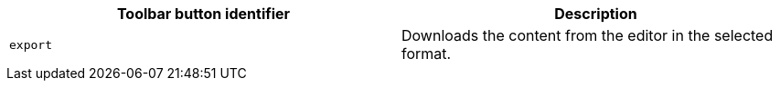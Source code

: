 [cols=",",options="header",]
|===
|Toolbar button identifier |Description
|`+export+` |Downloads the content from the editor in the selected format.
|===
